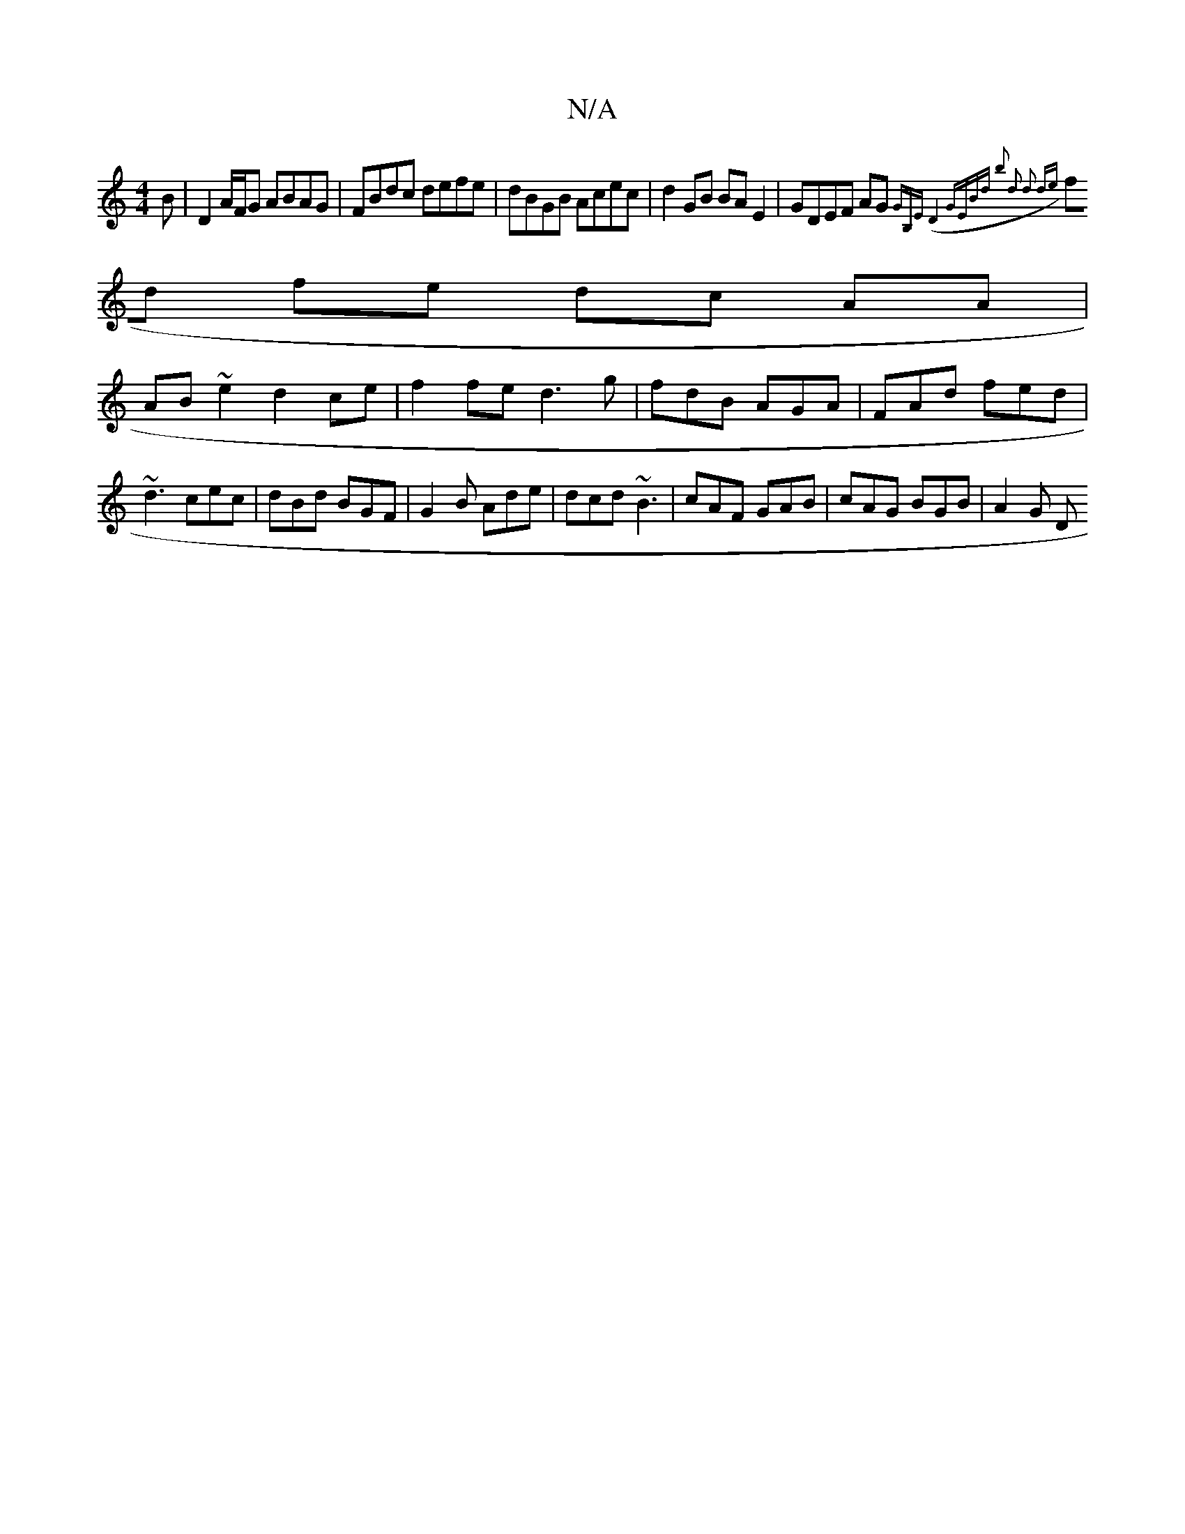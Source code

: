 X:1
T:N/A
M:4/4
R:N/A
K:Cmajor
B| D2 A/F/G ABAG|FBdc defe|dBGB Acec|d2 GB BA E2|GDEF AG{GB,E)|(D4) GEBd||1 b2 d2 d2 de||
fd fe dc AA|
AB~e2 d2 ce|f2 fe d3 g|fdB AGA|FAd fed|~d3 cec|dBd BGF|G2B Ade|dcd ~B3|cAF GAB | cAG BGB | A2 G D